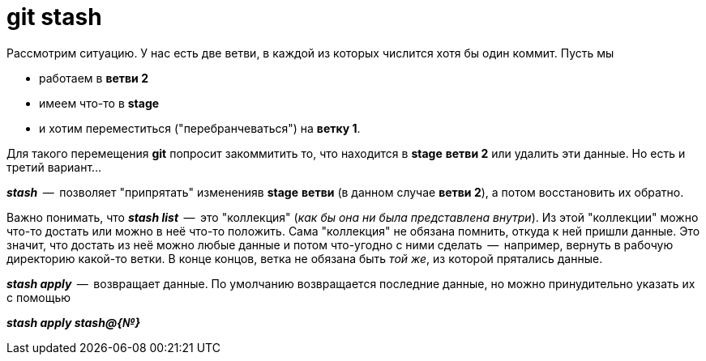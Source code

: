= git stash

Рассмотрим ситуацию. У нас есть две ветви, в каждой из которых числится хотя бы один коммит. Пусть мы 

* работаем в *ветви 2*
* имеем что-то в *stage*
* и хотим переместиться ("перебранчеваться") на **ветку 1**.

Для такого перемещения *git* попросит закоммитить то, что находится в *stage* *ветви 2* или удалить эти данные. Но есть и третий вариант...

*_stash_*  --  позволяет "припрятать" измененияв *stage* *ветви* (в данном случае *ветви 2*), а потом восстановить их обратно.

Важно понимать, что *_stash list_*  --  это "коллекция" (__как бы она ни была представлена внутри__). Из этой "коллекции" можно что-то достать или можно в неё что-то положить. Сама "коллекция" не обязана помнить, откуда к ней пришли данные. Это значит, что достать из неё можно любые данные и потом что-угодно с ними сделать  --  например, вернуть в рабочую директорию какой-то ветки. В конце концов, ветка не обязана быть _той же_, из которой прятались данные.

*_stash apply_*  --  возвращает данные. По умолчанию возвращается последние данные, но можно принудительно указать их с помощью

*_stash apply stash@{№}_*